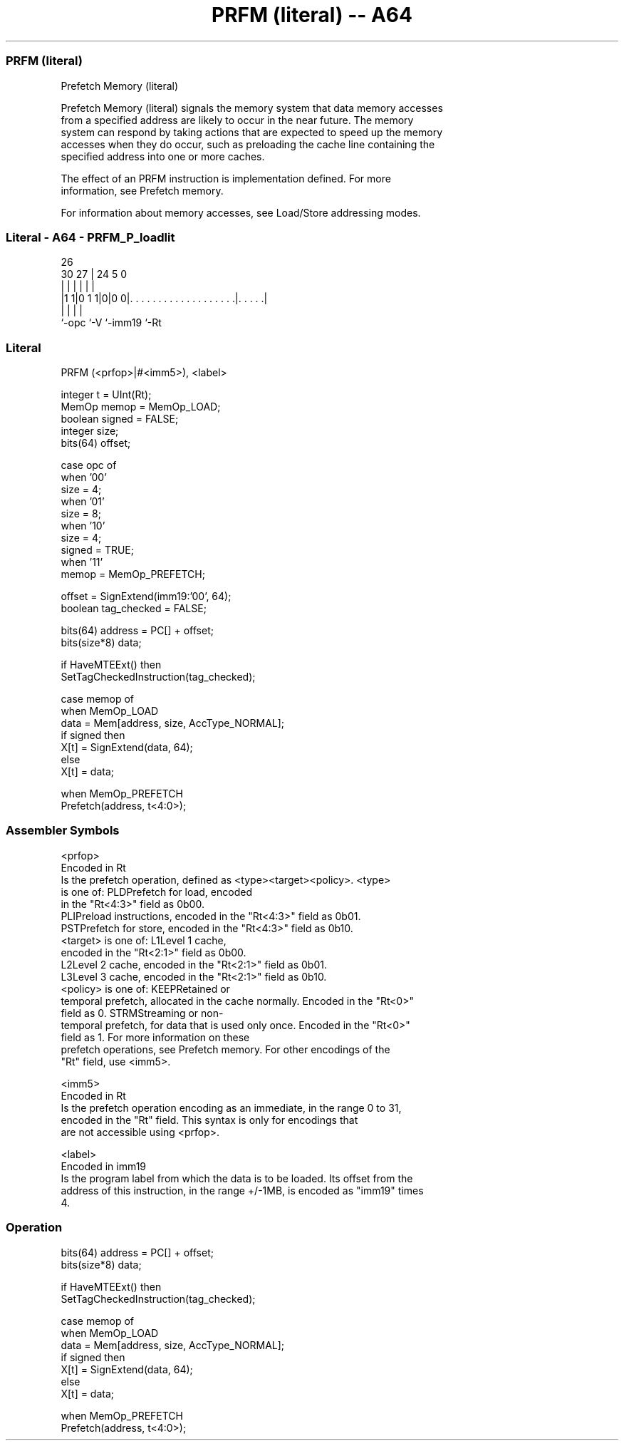 .nh
.TH "PRFM (literal) -- A64" "7" " "  "instruction" "general"
.SS PRFM (literal)
 Prefetch Memory (literal)

 Prefetch Memory (literal) signals the memory system that data memory accesses
 from a specified address are likely to occur in the near future. The memory
 system can respond by taking actions that are expected to speed up the memory
 accesses when they do occur, such as preloading the cache line containing the
 specified address into one or more caches.

 The effect of an PRFM instruction is implementation defined. For more
 information, see Prefetch memory.

 For information about memory accesses, see Load/Store addressing modes.



.SS Literal - A64 - PRFM_P_loadlit
 
                                                                   
                                                                   
             26                                                    
     30    27 |  24                                     5         0
      |     | |   |                                     |         |
  |1 1|0 1 1|0|0 0|. . . . . . . . . . . . . . . . . . .|. . . . .|
  |         |     |                                     |
  `-opc     `-V   `-imm19                               `-Rt
  
  
 
.SS Literal
 
 PRFM  (<prfop>|#<imm5>), <label>
 
 integer t = UInt(Rt);
 MemOp memop = MemOp_LOAD;
 boolean signed = FALSE;
 integer size;
 bits(64) offset;
 
 case opc of
     when '00'
         size = 4;
     when '01'
         size = 8;
     when '10'
         size = 4;
         signed = TRUE;
     when '11'
         memop = MemOp_PREFETCH;
 
 offset = SignExtend(imm19:'00', 64);
 boolean tag_checked = FALSE;
 
 bits(64) address = PC[] + offset;
 bits(size*8) data;
 
 if HaveMTEExt() then
     SetTagCheckedInstruction(tag_checked);
 
 case memop of
     when MemOp_LOAD
         data = Mem[address, size, AccType_NORMAL];
         if signed then
             X[t] = SignExtend(data, 64);
         else
             X[t] = data;
 
     when MemOp_PREFETCH
         Prefetch(address, t<4:0>);
 

.SS Assembler Symbols

 <prfop>
  Encoded in Rt
  Is the prefetch operation, defined as <type><target><policy>.           <type>
  is one of:                                       PLDPrefetch for load, encoded
  in the "Rt<4:3>" field as 0b00.
  PLIPreload instructions, encoded in the "Rt<4:3>" field as 0b01.
  PSTPrefetch for store, encoded in the "Rt<4:3>" field as 0b10.
  <target> is one of:                                       L1Level 1 cache,
  encoded in the "Rt<2:1>" field as 0b00.
  L2Level 2 cache, encoded in the "Rt<2:1>" field as 0b01.
  L3Level 3 cache, encoded in the "Rt<2:1>" field as 0b10.
  <policy> is one of:                                       KEEPRetained or
  temporal prefetch, allocated in the cache normally. Encoded in the "Rt<0>"
  field as 0.                                         STRMStreaming or non-
  temporal prefetch, for data that is used only once. Encoded in the "Rt<0>"
  field as 1.                                   For more information on these
  prefetch operations, see Prefetch memory.           For other encodings of the
  "Rt" field, use <imm5>.

 <imm5>
  Encoded in Rt
  Is the prefetch operation encoding as an immediate, in the range 0 to 31,
  encoded in the "Rt" field.           This syntax is only for encodings that
  are not accessible using <prfop>.

 <label>
  Encoded in imm19
  Is the program label from which the data is to be loaded. Its offset from the
  address of this instruction, in the range +/-1MB, is encoded as "imm19" times
  4.



.SS Operation

 bits(64) address = PC[] + offset;
 bits(size*8) data;
 
 if HaveMTEExt() then
     SetTagCheckedInstruction(tag_checked);
 
 case memop of
     when MemOp_LOAD
         data = Mem[address, size, AccType_NORMAL];
         if signed then
             X[t] = SignExtend(data, 64);
         else
             X[t] = data;
 
     when MemOp_PREFETCH
         Prefetch(address, t<4:0>);

